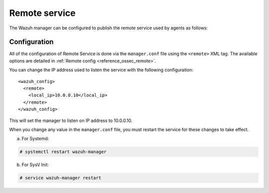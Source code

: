 .. Copyright (C) 2022 Wazuh, Inc.

.. meta::
  :description: The Wazuh manager can be configured to publish the remote service. Check out this section of our documentation to learn more about this.

.. _remote-service:

Remote service
==============

The Wazuh manager can be configured to publish the remote service used by agents as follows:

Configuration
-------------

All of the configuration of Remote Service is done via the ``manager.conf`` file using the ``<remote>`` XML tag. The available options are detailed in :ref:`Remote config <reference_ossec_remote>`.

You can change the IP address used to listen the service with the following configuration:

::

  <wazuh_config>
    <remote>
      <local_ip>10.0.0.10</local_ip>
    </remote>
  </wazuh_config>

This will set the manager to listen on IP address to 10.0.0.10.

When you change any value in the ``manager.conf`` file, you must restart the service for these changes to take effect.

a. For Systemd:

.. code-block:: console

  # systemctl restart wazuh-manager

b. For SysV Init:

.. code-block:: console

  # service wazuh-manager restart
